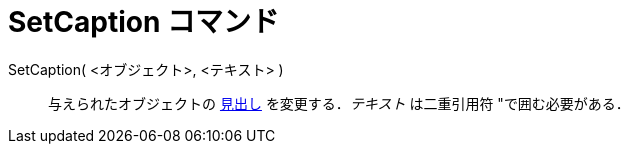 = SetCaption コマンド
ifdef::env-github[:imagesdir: /ja/modules/ROOT/assets/images]

SetCaption( <オブジェクト>, <テキスト> )::
  与えられたオブジェクトの xref:/ラベルと見出し.adoc[見出し] を変更する．_テキスト_ は二重引用符
  [.kcode]##"##で囲む必要がある．
